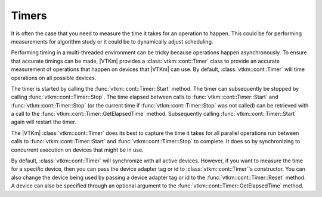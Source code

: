 ==============================
Timers
==============================

.. index:: timer

It is often the case that you need to measure the time it takes for an operation to happen.
This could be for performing measurements for algorithm study or it could be to dynamically adjust scheduling.

Performing timing in a multi-threaded environment can be tricky because operations happen asynchronously.
To ensure that accurate timings can be made, |VTKm| provides a :class:`vtkm::cont::Timer` class to provide an accurate measurement of operations that happen on devices that |VTKm| can use.
By default, :class:`vtkm::cont::Timer` will time operations on all possible devices.

The timer is started by calling the :func:`vtkm::cont::Timer::Start` method.
The timer can subsequently be stopped by calling :func:`vtkm::cont::Timer::Stop`.
The time elapsed between calls to :func:`vtkm::cont::Timer::Start` and :func:`vtkm::cont::Timer::Stop` (or the current time if :func:`vtkm::cont::Timer::Stop` was not called) can be retrieved with a call to the :func:`vtkm::cont::Timer::GetElapsedTime` method.
Subsequently calling :func:`vtkm::cont::Timer::Start` again will restart the timer.

.. load-example:: Timer
   :file: GuideExampleTimer.cxx
   :caption: Using :class:`vtkm::cont::Timer`.

.. commonerrors::
   Some device require data to be copied between the host CPU and the device.
   In this case you might want to measure the time to copy data back to the host.
   This can be done by "touching" the data on the host by getting a control portal.

The |VTKm| :class:`vtkm::cont::Timer` does its best to capture the time it takes for all parallel operations run between calls to :func:`vtkm::cont::Timer::Start` and :func:`vtkm::cont::Timer::Stop` to complete.
It does so by synchronizing to concurrent execution on devices that might be in use.

.. commonerrors::
   Because :class:`vtkm::cont::Timer` synchronizes with devices (essentially waiting for the device to finish executing), that can have an effect on how your program runs.
   Be aware that using a :class:`vtkm::cont::Timer` can itself change the performance of your code.
   In particular, starting and stopping the timer many times to measure the parts of a sequence of operations can potentially make the whole operation run slower.

By default, :class:`vtkm::cont::Timer` will synchronize with all active devices.
However, if you want to measure the time for a specific device, then you can pass the device adapter tag or id to :class:`vtkm::cont::Timer`'s constructor.
You can also change the device being used by passing a device adapter tag or id to the :func:`vtkm::cont::Timer::Reset` method.
A device can also be specified through an optional argument to the :func:`vtkm::cont::Timer::GetElapsedTime` method.

.. doxygenclass:: vtkm::cont::Timer
   :members:
